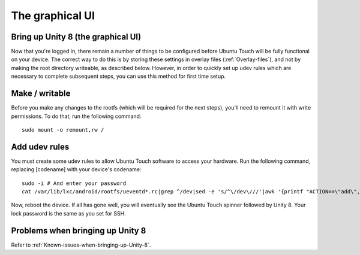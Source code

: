 The graphical UI
================

.. _Bring-up-Unity-8:

Bring up Unity 8 (the graphical UI)
-----------------------------------

Now that you're logged in, there remain a number of things to be configured before Ubuntu Touch will be fully functional on your device. The correct way to do this is by storing these settings in overlay files (:ref:`Overlay-files`), and not by making the root directory writeable, as described below. However, in order to quickly set up udev rules which are necessary to complete subsequent steps, you can use this method for first time setup.

Make / writable
---------------

Before you make any changes to the rootfs (which will be required for the next steps), you'll need to remount it with write permissions. To do that, run the following command::

    sudo mount -o remount,rw /

Add udev rules
--------------

You must create some udev rules to allow Ubuntu Touch software to access your hardware. Run the following command, replacing [codename] with your device's codename::

    sudo -i # And enter your password
    cat /var/lib/lxc/android/rootfs/ueventd*.rc|grep ^/dev|sed -e 's/^\/dev\///'|awk '{printf "ACTION==\"add\", KERNEL==\"%s\", OWNER=\"%s\", GROUP=\"%s\", MODE=\"%s\"\n",$1,$3,$4,$2}' | sed -e 's/\r//' >/usr/lib/lxc-android-config/70-[codename].rules

Now, reboot the device. If all has gone well, you will eventually see the Ubuntu Touch spinner followed by Unity 8. Your lock password is the same as you set for SSH.

Problems when bringing up Unity 8
---------------------------------

Refer to :ref:`Known-issues-when-bringing-up-Unity-8`.
